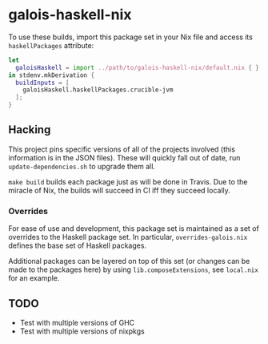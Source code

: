 * galois-haskell-nix

  To use these builds, import this package set in your Nix file and access its
  =haskellPackages= attribute:

  #+begin_src nix
    let
      galoisHaskell = import ../path/to/galois-haskell-nix/default.nix { };
    in stdenv.mkDerivation {
      buildInputs = [
        galoisHaskell.haskellPackages.crucible-jvm
      ];
    }
  #+end_src

** Hacking

   This project pins specific versions of all of the projects involved (this
   information is in the JSON files). These will quickly fall out of date, run
   =update-dependencies.sh= to upgrade them all.

   =make build= builds each package just as will be done in Travis. Due to the
   miracle of Nix, the builds will succeed in CI iff they succeed locally.

*** Overrides

    For ease of use and development, this package set is maintained as a set of
    overrides to the Haskell package set. In particular, =overrides-galois.nix=
    defines the base set of Haskell packages.

    Additional packages can be layered on top of this set (or changes can be
    made to the packages here) by using =lib.composeExtensions=, see =local.nix=
    for an example.

** TODO

   - Test with multiple versions of GHC
   - Test with multiple versions of nixpkgs
